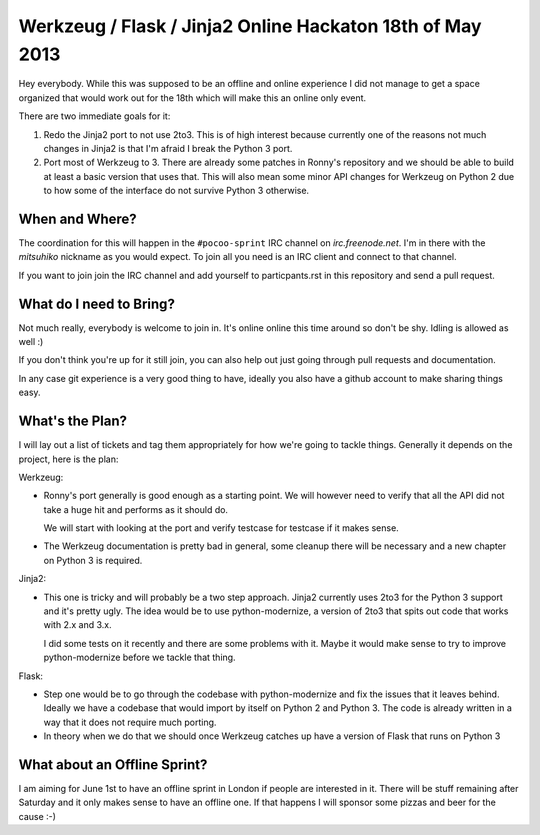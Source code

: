 Werkzeug / Flask / Jinja2 Online Hackaton 18th of May 2013
==========================================================

Hey everybody.  While this was supposed to be an offline and online
experience I did not manage to get a space organized that would work out
for the 18th which will make this an online only event.

There are two immediate goals for it:

1.  Redo the Jinja2 port to not use 2to3.  This is of high interest
    because currently one of the reasons not much changes in Jinja2 is
    that I'm afraid I break the Python 3 port.
2.  Port most of Werkzeug to 3.  There are already some patches in Ronny's
    repository and we should be able to build at least a basic version
    that uses that.  This will also mean some minor API changes for
    Werkzeug on Python 2 due to how some of the interface do not survive
    Python 3 otherwise.

When and Where?
---------------

The coordination for this will happen in the ``#pocoo-sprint`` IRC
channel on `irc.freenode.net`.  I'm in there with the `mitsuhiko` nickname
as you would expect.  To join all you need is an IRC client and connect to
that channel.

If you want to join join the IRC channel and add yourself to
particpants.rst in this repository and send a pull request.

What do I need to Bring?
------------------------

Not much really, everybody is welcome to join in.  It's online online this
time around so don't be shy.  Idling is allowed as well :)

If you don't think you're up for it still join, you can also help out just
going through pull requests and documentation.

In any case git experience is a very good thing to have, ideally you also
have a github account to make sharing things easy.

What's the Plan?
----------------

I will lay out a list of tickets and tag them appropriately for how we're
going to tackle things.  Generally it depends on the project, here is the
plan:

Werkzeug:

-   Ronny's port generally is good enough as a starting point.  We will
    however need to verify that all the API did not take a huge hit and
    performs as it should do.
    
    We will start with looking at the port and verify testcase for
    testcase if it makes sense.
-   The Werkzeug documentation is pretty bad in general, some cleanup
    there will be necessary and a new chapter on Python 3 is required.

Jinja2:

-   This one is tricky and will probably be a two step approach.  Jinja2
    currently uses 2to3 for the Python 3 support and it's pretty ugly.
    The idea would be to use python-modernize, a version of 2to3 that
    spits out code that works with 2.x and 3.x.

    I did some tests on it recently and there are some problems with it.
    Maybe it would make sense to try to improve python-modernize before we
    tackle that thing.

Flask:

-   Step one would be to go through the codebase with python-modernize and
    fix the issues that it leaves behind.  Ideally we have a codebase that
    would import by itself on Python 2 and Python 3.  The code is already
    written in a way that it does not require much porting.
-   In theory when we do that we should once Werkzeug catches up have a
    version of Flask that runs on Python 3

What about an Offline Sprint?
-----------------------------

I am aiming for June 1st to have an offline sprint in London if people are
interested in it.  There will be stuff remaining after Saturday and it
only makes sense to have an offline one.  If that happens I will sponsor
some pizzas and beer for the cause :-)
